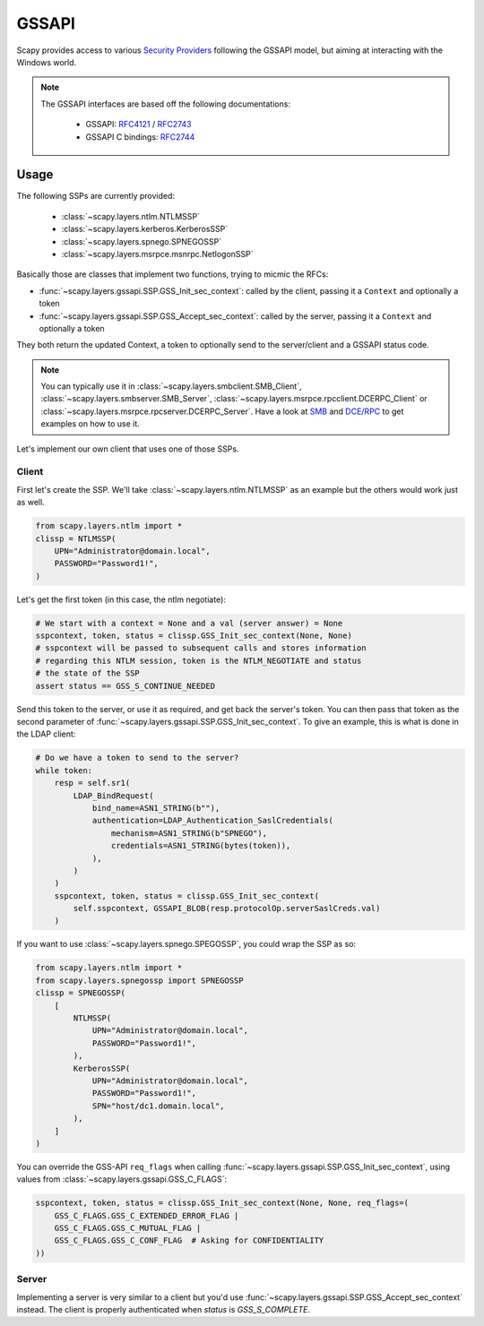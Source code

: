 GSSAPI
======

Scapy provides access to various `Security Providers <https://learn.microsoft.com/en-us/windows-server/security/windows-authentication/security-support-provider-interface-architecture>`_ following the GSSAPI model, but aiming at interacting with the Windows world.

.. note::

    The GSSAPI interfaces are based off the following documentations:
    
        - GSSAPI: `RFC4121 <https://datatracker.ietf.org/doc/html/rfc4121>`_ / `RFC2743 <https://datatracker.ietf.org/doc/html/rfc2743>`_
        - GSSAPI C bindings: `RFC2744 <https://datatracker.ietf.org/doc/html/rfc2744>`_

Usage
-----

The following SSPs are currently provided:

    - :class:`~scapy.layers.ntlm.NTLMSSP`
    - :class:`~scapy.layers.kerberos.KerberosSSP`
    - :class:`~scapy.layers.spnego.SPNEGOSSP`
    - :class:`~scapy.layers.msrpce.msnrpc.NetlogonSSP`

Basically those are classes that implement two functions, trying to micmic the RFCs:

- :func:`~scapy.layers.gssapi.SSP.GSS_Init_sec_context`: called by the client, passing it a ``Context`` and optionally a token
- :func:`~scapy.layers.gssapi.SSP.GSS_Accept_sec_context`: called by the server, passing it a ``Context`` and optionally a token

They both return the updated Context, a token to optionally send to the server/client and a GSSAPI status code.

.. note::

    You can typically use it in :class:`~scapy.layers.smbclient.SMB_Client`, :class:`~scapy.layers.smbserver.SMB_Server`, :class:`~scapy.layers.msrpce.rpcclient.DCERPC_Client` or :class:`~scapy.layers.msrpce.rpcserver.DCERPC_Server`.
    Have a look at `SMB <smb.html>`_ and `DCE/RPC <dcerpc.html>`_ to get examples on how to use it.

Let's implement our own client that uses one of those SSPs.

Client
~~~~~~

First let's create the SSP. We'll take :class:`~scapy.layers.ntlm.NTLMSSP` as an example but the others would work just as well.

.. code:: python

    from scapy.layers.ntlm import *
    clissp = NTLMSSP(
        UPN="Administrator@domain.local",
        PASSWORD="Password1!",
    )

Let's get the first token (in this case, the ntlm negotiate):

.. code:: python

    # We start with a context = None and a val (server answer) = None
    sspcontext, token, status = clissp.GSS_Init_sec_context(None, None)
    # sspcontext will be passed to subsequent calls and stores information
    # regarding this NTLM session, token is the NTLM_NEGOTIATE and status
    # the state of the SSP
    assert status == GSS_S_CONTINUE_NEEDED

Send this token to the server, or use it as required, and get back the server's token.
You can then pass that token as the second parameter of :func:`~scapy.layers.gssapi.SSP.GSS_Init_sec_context`.
To give an example, this is what is done in the LDAP client:

.. code:: python

    # Do we have a token to send to the server?
    while token:
        resp = self.sr1(
            LDAP_BindRequest(
                bind_name=ASN1_STRING(b""),
                authentication=LDAP_Authentication_SaslCredentials(
                    mechanism=ASN1_STRING(b"SPNEGO"),
                    credentials=ASN1_STRING(bytes(token)),
                ),
            )
        )
        sspcontext, token, status = clissp.GSS_Init_sec_context(
            self.sspcontext, GSSAPI_BLOB(resp.protocolOp.serverSaslCreds.val)
        )

If you want to use :class:`~scapy.layers.spnego.SPEGOSSP`, you could wrap the SSP as so:

.. code:: python

    from scapy.layers.ntlm import *
    from scapy.layers.spnegossp import SPNEGOSSP
    clissp = SPNEGOSSP(
        [
            NTLMSSP(
                UPN="Administrator@domain.local",
                PASSWORD="Password1!",
            ),
            KerberosSSP(
                UPN="Administrator@domain.local",
                PASSWORD="Password1!",
                SPN="host/dc1.domain.local",
            ),
        ]
    )

You can override the GSS-API ``req_flags`` when calling :func:`~scapy.layers.gssapi.SSP.GSS_Init_sec_context`, using values from :class:`~scapy.layers.gssapi.GSS_C_FLAGS`:

.. code:: python

    sspcontext, token, status = clissp.GSS_Init_sec_context(None, None, req_flags=(
        GSS_C_FLAGS.GSS_C_EXTENDED_ERROR_FLAG |
        GSS_C_FLAGS.GSS_C_MUTUAL_FLAG |
        GSS_C_FLAGS.GSS_C_CONF_FLAG  # Asking for CONFIDENTIALITY
    ))


Server
~~~~~~

Implementing a server is very similar to a client but you'd use :func:`~scapy.layers.gssapi.SSP.GSS_Accept_sec_context` instead.
The client is properly authenticated when `status` is `GSS_S_COMPLETE`.
